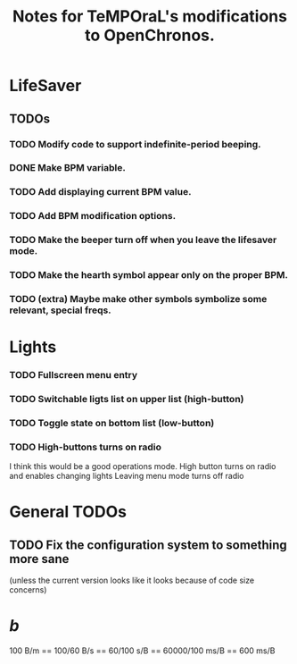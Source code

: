 #+title: Notes for TeMPOraL's modifications to OpenChronos.
#+startup: hidestars


* LifeSaver
** TODOs
*** TODO Modify code to support indefinite-period beeping.
*** DONE Make BPM variable.
*** TODO Add displaying current BPM value.
*** TODO Add BPM modification options.
*** TODO Make the beeper turn off when you leave the lifesaver mode.
*** TODO Make the hearth symbol appear only on the proper BPM.
*** TODO (extra) Maybe make other symbols symbolize some relevant, special freqs.


* Lights
*** TODO Fullscreen menu entry
*** TODO Switchable ligts list on upper list (high-button)
*** TODO Toggle state on bottom list (low-button)
    
*** TODO High-buttons turns on radio
    I think this would be a good operations mode.
    High button turns on radio and enables changing lights
    Leaving menu mode turns off radio
    
* General TODOs

** TODO Fix the configuration system to something more sane
   (unless the current version looks like it looks because of code size concerns)


* /b/
  100 B/m == 100/60 B/s == 60/100 s/B == 60000/100 ms/B == 600 ms/B

